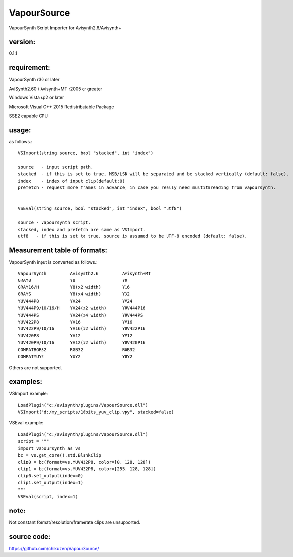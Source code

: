 ============
VapourSource
============
VapourSynth Script Importer for Avisynth2.6/Avisynth+

version:
---------
0.1.1

requirement:
------------
VapourSynth r30 or later

AviSynth2.60 / Avisynth+MT r2005 or greater

Windows Vista sp2 or later

Microsoft Visual C++ 2015 Redistributable Package

SSE2 capable CPU

usage:
------
as follows.::

    VSImport(string source, bool "stacked", int "index")

    source   - input script path.
    stacked  - if this is set to true, MSB/LSB will be separated and be stacked vertically (default: false).
    index    - index of input clip(default:0).
    prefetch - request more frames in advance, in case you really need multithreading from vapoursynth.


    VSEval(string source, bool "stacked", int "index", bool "utf8")
    
    source - vapoursynth script.
    stacked, index and prefetch are same as VSImport.
    utf8   - if this is set to true, source is assumed to be UTF-8 encoded (default: false).

Measurement table of formats:
------------------------------
VapourSynth input is converted as follows.::

    VapourSynth         Avisynth2.6         Avisynth+MT
    GRAY8               Y8                  Y8
    GRAY16/H            Y8(x2 width)        Y16
    GRAYS               Y8(x4 width)        Y32
    YUV444P8            YV24                YV24
    YUV444P9/10/16/H    YV24(x2 width)      YUV444P16
    YUV444PS            YV24(x4 width)      YUV444PS
    YUV422P8            YV16                YV16
    YUV422P9/10/16      YV16(x2 width)      YUV422P16
    YUV420P8            YV12                YV12
    YUV420P9/10/16      YV12(x2 width)      YUV420P16
    COMPATBGR32         RGB32               RGB32
    COMPATYUY2          YUY2                YUY2

Others are not supported.


examples:
---------
VSImport example::

    LoadPlugin("c:/avisynth/plugins/VapourSource.dll")
    VSImport("d:/my_scripts/16bits_yuv_clip.vpy", stacked=false)

VSEval example::

    LoadPlugin("c:/avisynth/plugins/VapourSource.dll")
    script = """
    import vapoursynth as vs
    bc = vs.get_core().std.BlankClip
    clip0 = bc(format=vs.YUV422P8, color=[0, 128, 128])
    clip1 = bc(format=vs.YUV422P8, color=[255, 128, 128])
    clip0.set_output(index=0)
    clip1.set_output(index=1)
    """
    VSEval(script, index=1)

note:
-----
Not constant format/resolution/framerate clips are unsupported.

source code:
------------
https://github.com/chikuzen/VapourSource/
